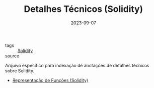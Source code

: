 :PROPERTIES:
:ID:       eddfed7f-241c-4dcd-913f-b38132ddb385
:END:
#+TITLE: Detalhes Técnicos (Solidity)
#+DATE: 2023-09-07
- tags :: [[id:2411f6c4-d357-4d4f-aa93-28c6770b5bd0][Solidity]]
- source ::

Arquivo específico para indexação de anotações de detalhes técnicos sobre Solidity.

- [[id:d2fe0549-7202-4dc6-8e8f-0229bdcf74fa][Representação de Funções (Solidity)]]
